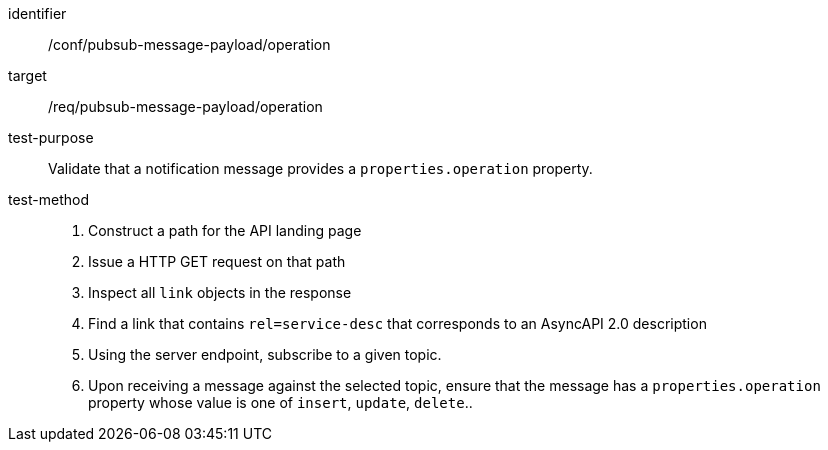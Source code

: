 [abstract_test]
====
[%metadata]
identifier:: /conf/pubsub-message-payload/operation
target:: /req/pubsub-message-payload/operation
test-purpose:: Validate that a notification message provides a `properties.operation` property.
test-method::
+
--
1. Construct a path for the API landing page
2. Issue a HTTP GET request on that path
3. Inspect all `+link+` objects in the response
4. Find a link that contains `+rel=service-desc+` that corresponds to an AsyncAPI 2.0 description
5. Using the server endpoint, subscribe to a given topic.
6. Upon receiving a message against the selected topic, ensure that the message has a `properties.operation` property whose value is one of `insert`, `update`, `delete`..
--
====
